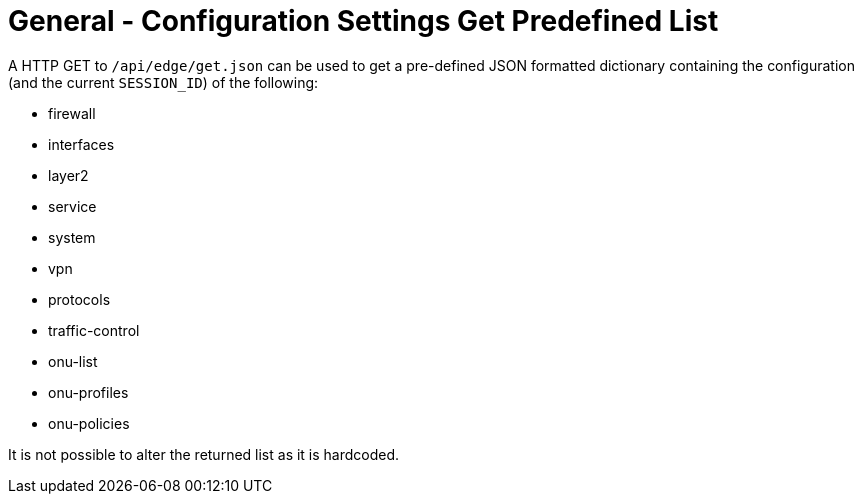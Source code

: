 = General - Configuration Settings Get Predefined List

A HTTP GET to `/api/edge/get.json` can be used to get a pre-defined JSON formatted dictionary containing the configuration (and the current `SESSION_ID`) of the following:

* firewall
* interfaces
* layer2
* service
* system
* vpn
* protocols
* traffic-control
* onu-list
* onu-profiles
* onu-policies

It is not possible to alter the returned list as it is hardcoded.